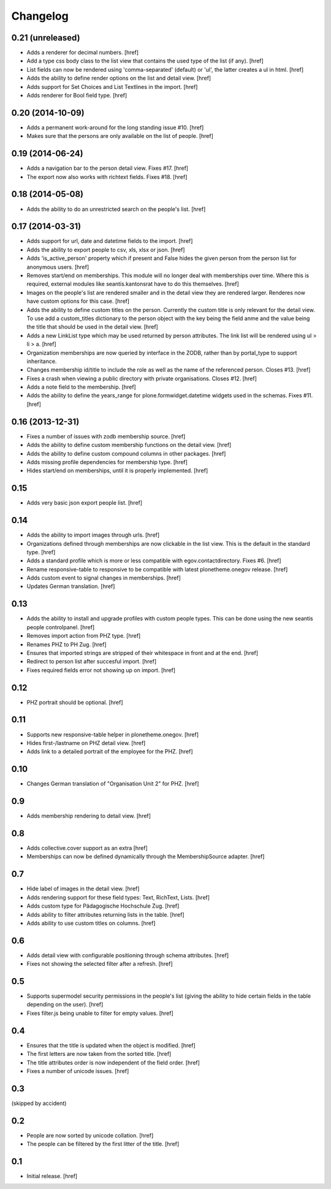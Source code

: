 
Changelog
---------

0.21 (unreleased)
~~~~~~~~~~~~~~~~~

- Adds a renderer for decimal numbers.
  [href]

- Add a type css body class to the list view that contains the used type of
  the list (if any).
  [href]

- List fields can now be rendered using 'comma-separated' (default) or 'ul',
  the latter creates a ul in html.
  [href]

- Adds the ability to define render options on the list and detail view.
  [href]

- Adds support for Set Choices and List Textlines in the import.
  [href]

- Adds renderer for Bool field type.
  [href]

0.20 (2014-10-09)
~~~~~~~~~~~~~~~~~

- Adds a permanent work-around for the long standing issue #10.
  [href]

- Makes sure that the persons are only available on the list of people.
  [href]

0.19 (2014-06-24)
~~~~~~~~~~~~~~~~~

- Adds a navigation bar to the person detail view. Fixes #17.
  [href]

- The export now also works with richtext fields. Fixes #18.
  [href]

0.18 (2014-05-08)
~~~~~~~~~~~~~~~~~

- Adds the ability to do an unrestricted search on the people's list.
  [href]

0.17 (2014-03-31)
~~~~~~~~~~~~~~~~~

- Adds support for url, date and datetime fields to the import.
  [href]

- Adds the ability to export people to csv, xls, xlsx or json.
  [href]

- Adds 'is_active_person' property which if present and False hides the given
  person from the person list for anonymous users.
  [href]

- Removes start/end on memberships. This module will no longer deal with
  memberships over time. Where this is required, external modules like
  seantis.kantonsrat have to do this themselves.
  [href]

- Images on the people's list are rendered smaller and in the detail view they
  are rendered larger. Renderes now have custom options for this case.
  [href]

- Adds the ability to define custom titles on the person. Currently the custom
  title is only relevant for the detail view. To use add a custom_titles
  dictionary to the person object with the key being the field anme and the
  value being the title that should be used in the detail view.
  [href]

- Adds a new LinkList type which may be used returned by person attributes.
  The link list will be rendered using ul > li > a.
  [href]

- Organization memberships are now queried by interface in the ZODB, rather
  than by portal_type to support inheritance.

- Changes membership id/title to include the role as well as the name of
  the referenced person. Closes #13.
  [href]

- Fixes a crash when viewing a public directory with private organisations.
  Closes #12.
  [href]

- Adds a note field to the membership.
  [href]

- Adds the ability to define the years_range for plone.formwidget.datetime
  widgets used in the schemas. Fixes #11.
  [href]

0.16 (2013-12-31)
~~~~~~~~~~~~~~~~~

- Fixes a number of issues with zodb membership source.
  [href]

- Adds the ability to define custom membership functions on the detail view.
  [href]

- Adds the ability to define custom compound columns in other packages.
  [href]

- Adds missing profile dependencies for membership type.
  [href]

- Hides start/end on memberships, until it is properly implemented.
  [href]


0.15
~~~~

- Adds very basic json export people list.
  [href]

0.14
~~~~

- Adds the ability to import images through urls.
  [href]

- Organizations defined through memberships are now clickable in the list
  view. This is the default in the standard type.
  [href]

- Adds a standard profile which is more or less compatible with
  egov.contactdirectory. Fixes #6.
  [href]

- Rename responsive-table to responsive to be compatible with latest
  plonetheme.onegov release.
  [href]

- Adds custom event to signal changes in memberships.
  [href]

- Updates German translation.
  [href]

0.13
~~~~

- Adds the ability to install and upgrade profiles with custom people types.
  This can be done using the new seantis people controlpanel.
  [href]

- Removes import action from PHZ type.
  [href]

- Renames PHZ to PH Zug.
  [href]

- Ensures that imported strings are stripped of their whitespace in front and
  at the end.
  [href]

- Redirect to person list after succesful import.
  [href]

- Fixes required fields error not showing up on import.
  [href]

0.12
~~~~

- PHZ portrait should be optional.
  [href]

0.11
~~~~

- Supports new responsive-table helper in plonetheme.onegov.
  [href]

- Hides first-/lastname on PHZ detail view.
  [href]

- Adds link to a detailed portrait of the employee for the PHZ.
  [href]

0.10
~~~~

- Changes German translation of "Organisation Unit 2" for PHZ.
  [href]

0.9
~~~

- Adds membership rendering to detail view.
  [href]

0.8
~~~

- Adds collective.cover support as an extra
  [href]

- Memberships can now be defined dynamically through the MembershipSource
  adapter.
  [href]

0.7
~~~

- Hide label of images in the detail view.
  [href]

- Adds rendering support for these field types: Text, RichText, Lists.
  [href]

- Adds custom type for Pädagogische Hochschule Zug.
  [href]

- Adds ability to filter attributes returning lists in the table.
  [href]

- Adds ability to use custom titles on columns.
  [href]

0.6
~~~

- Adds detail view with configurable positioning through schema attributes.
  [href]

- Fixes not showing the selected filter after a refresh.
  [href]

0.5
~~~

- Supports supermodel security permissions in the people's list (giving the
  ability to hide certain fields in the table depending on the user).
  [href]

- Fixes filter.js being unable to filter for empty values.
  [href]

0.4
~~~

- Ensures that the title is updated when the object is modified.
  [href]

- The first letters are now taken from the sorted title.
  [href]

- The title attributes order is now independent of the field order.
  [href]

- Fixes a number of unicode issues.
  [href]

0.3
~~~

(skipped by accident)

0.2
~~~

- People are now sorted by unicode collation.
  [href]

- The people can be filtered by the first litter of the title.
  [href]

0.1
~~~

- Initial release.
  [href]
